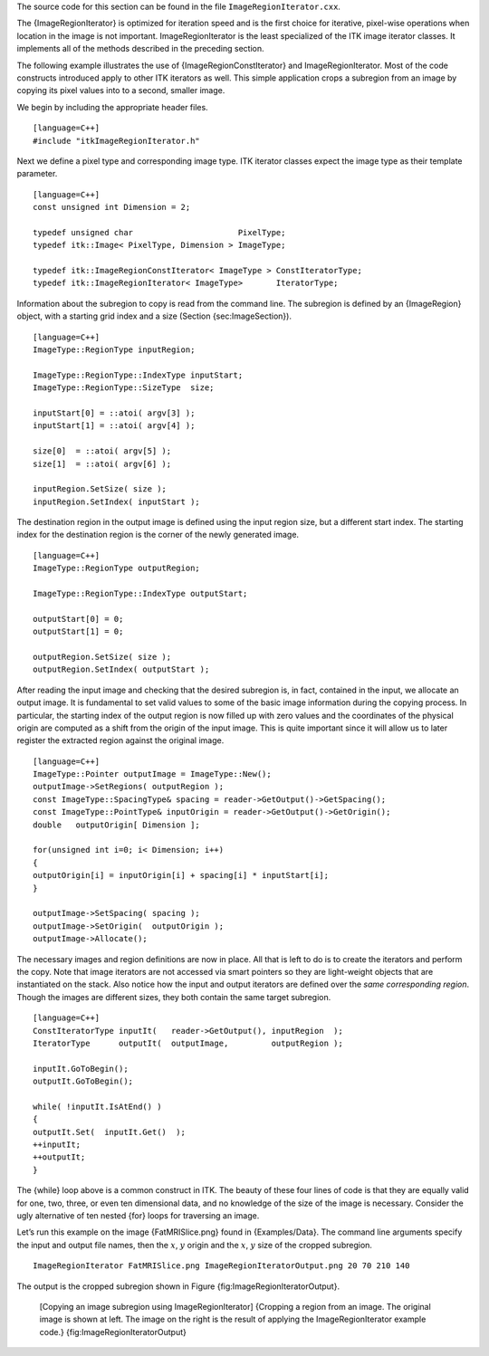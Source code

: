 The source code for this section can be found in the file
``ImageRegionIterator.cxx``.

The {ImageRegionIterator} is optimized for iteration speed and is the
first choice for iterative, pixel-wise operations when location in the
image is not important. ImageRegionIterator is the least specialized of
the ITK image iterator classes. It implements all of the methods
described in the preceding section.

The following example illustrates the use of {ImageRegionConstIterator}
and ImageRegionIterator. Most of the code constructs introduced apply to
other ITK iterators as well. This simple application crops a subregion
from an image by copying its pixel values into to a second, smaller
image.

We begin by including the appropriate header files.

::

    [language=C++]
    #include "itkImageRegionIterator.h"

Next we define a pixel type and corresponding image type. ITK iterator
classes expect the image type as their template parameter.

::

    [language=C++]
    const unsigned int Dimension = 2;

    typedef unsigned char                      PixelType;
    typedef itk::Image< PixelType, Dimension > ImageType;

    typedef itk::ImageRegionConstIterator< ImageType > ConstIteratorType;
    typedef itk::ImageRegionIterator< ImageType>       IteratorType;

Information about the subregion to copy is read from the command line.
The subregion is defined by an {ImageRegion} object, with a starting
grid index and a size (Section {sec:ImageSection}).

::

    [language=C++]
    ImageType::RegionType inputRegion;

    ImageType::RegionType::IndexType inputStart;
    ImageType::RegionType::SizeType  size;

    inputStart[0] = ::atoi( argv[3] );
    inputStart[1] = ::atoi( argv[4] );

    size[0]  = ::atoi( argv[5] );
    size[1]  = ::atoi( argv[6] );

    inputRegion.SetSize( size );
    inputRegion.SetIndex( inputStart );

The destination region in the output image is defined using the input
region size, but a different start index. The starting index for the
destination region is the corner of the newly generated image.

::

    [language=C++]
    ImageType::RegionType outputRegion;

    ImageType::RegionType::IndexType outputStart;

    outputStart[0] = 0;
    outputStart[1] = 0;

    outputRegion.SetSize( size );
    outputRegion.SetIndex( outputStart );

After reading the input image and checking that the desired subregion
is, in fact, contained in the input, we allocate an output image. It is
fundamental to set valid values to some of the basic image information
during the copying process. In particular, the starting index of the
output region is now filled up with zero values and the coordinates of
the physical origin are computed as a shift from the origin of the input
image. This is quite important since it will allow us to later register
the extracted region against the original image.

::

    [language=C++]
    ImageType::Pointer outputImage = ImageType::New();
    outputImage->SetRegions( outputRegion );
    const ImageType::SpacingType& spacing = reader->GetOutput()->GetSpacing();
    const ImageType::PointType& inputOrigin = reader->GetOutput()->GetOrigin();
    double   outputOrigin[ Dimension ];

    for(unsigned int i=0; i< Dimension; i++)
    {
    outputOrigin[i] = inputOrigin[i] + spacing[i] * inputStart[i];
    }

    outputImage->SetSpacing( spacing );
    outputImage->SetOrigin(  outputOrigin );
    outputImage->Allocate();

The necessary images and region definitions are now in place. All that
is left to do is to create the iterators and perform the copy. Note that
image iterators are not accessed via smart pointers so they are
light-weight objects that are instantiated on the stack. Also notice how
the input and output iterators are defined over the *same corresponding
region*. Though the images are different sizes, they both contain the
same target subregion.

::

    [language=C++]
    ConstIteratorType inputIt(   reader->GetOutput(), inputRegion  );
    IteratorType      outputIt(  outputImage,         outputRegion );

    inputIt.GoToBegin();
    outputIt.GoToBegin();

    while( !inputIt.IsAtEnd() )
    {
    outputIt.Set(  inputIt.Get()  );
    ++inputIt;
    ++outputIt;
    }

The {while} loop above is a common construct in ITK. The beauty of these
four lines of code is that they are equally valid for one, two, three,
or even ten dimensional data, and no knowledge of the size of the image
is necessary. Consider the ugly alternative of ten nested {for} loops
for traversing an image.

Let’s run this example on the image {FatMRISlice.png} found in
{Examples/Data}. The command line arguments specify the input and output
file names, then the :math:`x`, :math:`y` origin and the
:math:`x`, :math:`y` size of the cropped subregion.

::

    ImageRegionIterator FatMRISlice.png ImageRegionIteratorOutput.png 20 70 210 140

The output is the cropped subregion shown in
Figure {fig:ImageRegionIteratorOutput}.

    |image| |image1| [Copying an image subregion using
    ImageRegionIterator] {Cropping a region from an image. The original
    image is shown at left. The image on the right is the result of
    applying the ImageRegionIterator example code.}
    {fig:ImageRegionIteratorOutput}

.. |image| image:: FatMRISlice.eps
.. |image1| image:: ImageRegionIteratorOutput.eps
